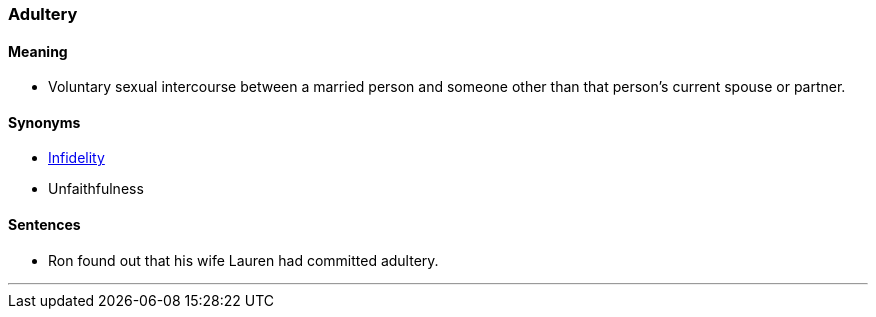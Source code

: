 === Adultery

==== Meaning

* Voluntary sexual intercourse between a married person and someone other than that person's current spouse or partner.

==== Synonyms

* link:#_fidelity[Infidelity]
* Unfaithfulness

==== Sentences

* Ron found out that his wife Lauren had committed [.underline]#adultery#.

'''
